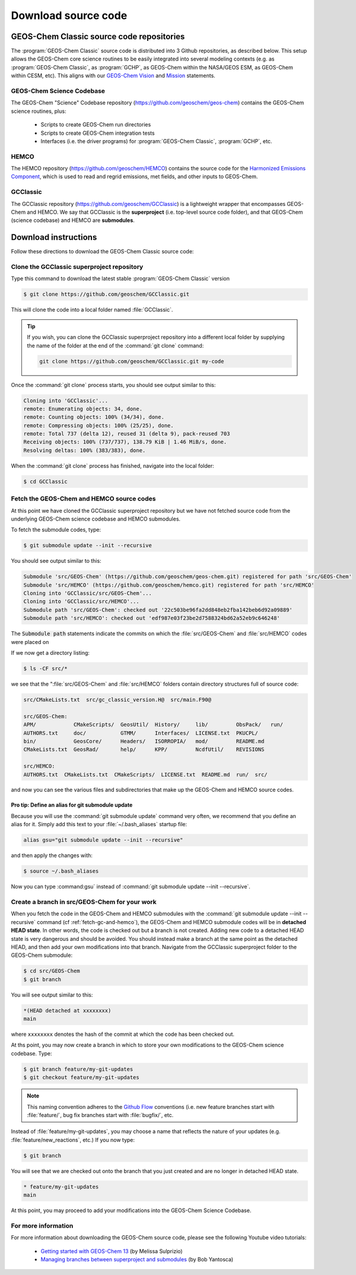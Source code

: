 .. _downloading-source-code:

####################
Download source code
####################

.. _geos-chem-classic-source-code-repositories:

==========================================
GEOS-Chem Classic source code repositories
==========================================

The :program:`GEOS-Chem Classic` source code is distributed into 3
Github repositories, as described below. This setup allows the
GEOS-Chem core science routines to be easily integrated into several
modeling contexts (e.g. as :program:`GEOS-Chem Classic`, as :program:`GCHP`, as
GEOS-Chem within the NASA/GEOS ESM, as GEOS-Chem within CESM,
etc). This aligns with our `GEOS-Chem Vision
<http://acmg.seas.harvard.edu/geos/geos_overview.html>`_ and `Mission
<http://acmg.seas.harvard.edu/geos/index.htmlGEOS-Chem>`_ statements. 

.. _geos-chem-science-codebase:

GEOS-Chem Science Codebase
--------------------------

The GEOS-Chem "Science" Codebase repository
(`https://github.com/geoschem/geos-chem
<https://github.com/geoschem/geos-chem>`_) contains the GEOS-Chem
science routines, plus:

  - Scripts to create GEOS-Chem run directories

  - Scripts to create GEOS-Chem integration tests

  - Interfaces (i.e. the driver programs) for :program:`GEOS-Chem
    Classic`, :program:`GCHP`, etc.

.. _hemco:

HEMCO
-----

The HEMCO repository (`https://github.com/geoschem/HEMCO
<https://github.com/geoschem/HEMCO>`_) contains the source code for
the `Harmonized Emissions Component <https://hemco.readthedocs.io>`_,
which is used to read and regrid emissions, met fields, and other
inputs to GEOS-Chem. 

.. _gcclassic:

GCClassic
---------

The GCClassic repository (`https://github.com/geoschem/GCClassic
<https://github.com/geoschem/GCClassic>`_) is a lightweight wrapper
that encompasses GEOS-Chem and HEMCO. We say that GCClassic is the
**superproject** (i.e. top-level source code folder), and that
GEOS-Chem (science codebase) and HEMCO are **submodules**. 

.. _download-instructions:

=====================
Download instructions
=====================

Follow these directions to download the GEOS-Chem Classic source code:

.. _clone-the-gcclassic-superproject-repository:

Clone the GCClassic superproject repository
-------------------------------------------

Type this command to download the latest stable :program:`GEOS-Chem
Classic` version

.. code-block:: console

    $ git clone https://github.com/geoschem/GCClassic.git

This will clone the code into a local folder named :file:`GCClassic`.
    
.. tip::

   If you wish, you can clone the GCClassic superproject
   repository into a different local folder by supplying the
   name of the folder at the end of the :command:`git clone` command:

   .. code-block :: console
   
      git clone https://github.com/geoschem/GCClassic.git my-code
   
Once the :command:`git clone` process starts, you should see output
similar to this: 

.. code-block:: text

    Cloning into 'GCClassic'...
    remote: Enumerating objects: 34, done.
    remote: Counting objects: 100% (34/34), done.
    remote: Compressing objects: 100% (25/25), done.
    remote: Total 737 (delta 12), reused 31 (delta 9), pack-reused 703
    Receiving objects: 100% (737/737), 138.79 KiB | 1.46 MiB/s, done.
    Resolving deltas: 100% (383/383), done.

When the :command:`git clone` process has finished, navigate into the
local folder:

.. code-block:: console

   $ cd GCClassic
   
.. _fetch-gc-and-hemco:

Fetch the GEOS-Chem and HEMCO source codes
------------------------------------------

At this point we have cloned the GCClassic superproject
repository but we have not fetched source code from the underlying
GEOS-Chem science codebase and HEMCO submodules.  

To fetch the submodule codes, type:

.. code-block:: console

    $ git submodule update --init --recursive

You should see output similar to this:

.. code-block:: console

   Submodule 'src/GEOS-Chem' (https://github.com/geoschem/geos-chem.git) registered for path 'src/GEOS-Chem'
   Submodule 'src/HEMCO' (https://github.com/geoschem/hemco.git) registered for path 'src/HEMCO'
   Cloning into 'GCClassic/src/GEOS-Chem'...
   Cloning into 'GCClassic/src/HEMCO'...
   Submodule path 'src/GEOS-Chem': checked out '22c503be96fa2dd848eb2fba142beb6d92a09889'
   Submodule path 'src/HEMCO': checked out 'edf987e03f23be2d7588324bd62a52eb9c646248'

The :code:`Submodule path` statements indicate the commits on which the
:file:`src/GEOS-Chem` and :file:`src/HEMCO` codes were placed on

If we now get a directory listing:

.. code-block:: console

   $ ls -CF src/*

we see that the ":file:`src/GEOS-Chem` and :file:`src/HEMCO` folders contain
directory structures full of source code:

.. code-block:: text

   src/CMakeLists.txt  src/gc_classic_version.H@  src/main.F90@

   src/GEOS-Chem:
   APM/            CMakeScripts/  GeosUtil/  History/     lib/         ObsPack/   run/
   AUTHORS.txt     doc/           GTMM/      Interfaces/  LICENSE.txt  PKUCPL/
   bin/            GeosCore/      Headers/   ISORROPIA/   mod/         README.md
   CMakeLists.txt  GeosRad/       help/      KPP/         NcdfUtil/    REVISIONS

   src/HEMCO:
   AUTHORS.txt  CMakeLists.txt  CMakeScripts/  LICENSE.txt  README.md  run/  src/

and now you can see the various files and subdirectories that make up
the GEOS-Chem and HEMCO source codes.

.. _pro-tip-define-an-alias-for-the-git-submodule-update-command:   

Pro tip: Define an alias for git submodule update
~~~~~~~~~~~~~~~~~~~~~~~~~~~~~~~~~~~~~~~~~~~~~~~~~

Because you will use the :command:`git submodule update` command very
often, we recommend that you define an alias for it. Simply add this
text to your :file:`~/.bash_aliases` startup file:

.. code-block:: bash

    alias gsu="git submodule update --init --recursive"

and then apply the changes with:

.. code-block:: console

    $ source ~/.bash_aliases

Now you can type :command:gsu` instead of :command:`git submodule
update --init --recursive`. 

.. _create_a_new_branch_in_src_geos_chem:

Create a branch in src/GEOS-Chem for your work
----------------------------------------------

When you fetch the code in the GEOS-Chem and HEMCO submodules with the
:command:`git submodule update --init --recursive` command
(cf :ref:`fetch-gc-and-hemco`), the GEOS-Chem and
HEMCO submodule codes will be in **detached HEAD state**. In
other words, the code is checked out but a branch is not
created. Adding new code to a detached HEAD state is very
dangerous and should be avoided. You should instead make a branch
at the same point as the detached HEAD, and then add your own
modifications into that branch. Navigate from the GCClassic
superproject folder to the GEOS-Chem submodule:

.. code-block:: console

    $ cd src/GEOS-Chem
    $ git branch

You will see output similar to this:

.. code-block:: text

    *(HEAD detached at xxxxxxxx)
    main

where ``xxxxxxxx`` denotes the hash of the commit at which the code
has been checked out.

At ths point, you may now create a branch in which to store your own
modifications to the GEOS-Chem science codebase.  Type:

.. code-block:: console

   $ git branch feature/my-git-updates
   $ git checkout feature/my-git-updates

.. note::

   This naming convention adheres to the
   `Github Flow <https://guides.github.com/introduction/flow/>`_ 
   conventions (i.e. new feature branches start with
   :file:`feature/`, bug fix branches start with :file:`bugfix/`, etc.

Instead of :file:`feature/my-git-updates`, you may choose a name that reflects
the nature of your updates (e.g. :file:`feature/new_reactions`, etc.)  If
you now type:

.. code-block:: console

   $ git branch

You will see that we are checked out onto the branch that you just
created and are no longer in detached HEAD state.
  
.. code-block:: text

   * feature/my-git-updates
   main

At this point, you may proceed to add your modifications into the
GEOS-Chem Science Codebase.

.. _download-code-more-info:

For more information
--------------------

For more information about downloading the GEOS-Chem source code,
please see the following Youtube video tutorials:

  - `Getting started with GEOS-Chem 13
    <https://www.youtube.com/watch?v=BV4BIj8WAxE>`_ (by Melissa Sulprizio)

  - `Managing branches between superproject and submodules
    <https://www.youtube.com/watch?v=1fhI-HObyV4>`_ (by Bob Yantosca)
